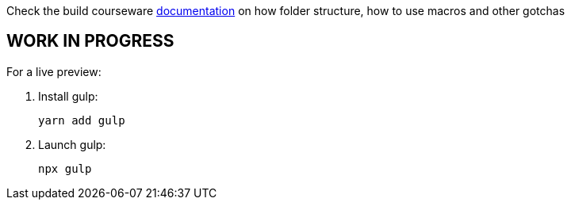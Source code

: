 Check the build courseware https://redhat-scholars.github.io/build-course[documentation]  on how folder structure, how to use macros and other gotchas

== WORK IN PROGRESS

For a live preview:

1. Install gulp:
+
```
yarn add gulp
```

2. Launch gulp:
+
```	
npx gulp
```